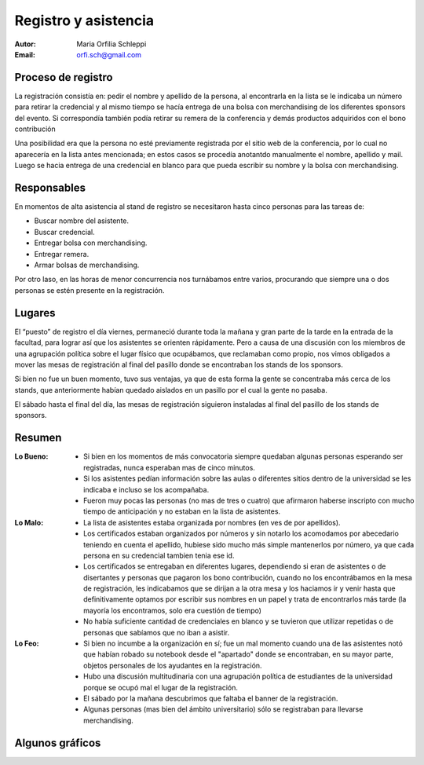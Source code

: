 =====================
Registro y asistencia
=====================

:Autor: Maria Orfilia Schleppi
:Email: orfi.sch@gmail.com


Proceso de registro
-------------------

La registración consistía en: pedir el nombre y apellido de la
persona, al encontrarla en la lista se le indicaba un número para retirar
la credencial y al mismo tiempo se hacía entrega de una bolsa con merchandising
de los diferentes sponsors del evento. Si correspondía también podía retirar
su remera de la conferencia y demás productos adquiridos con el bono
contribución

Una posibilidad era que la persona no esté previamente registrada por el sitio
web de la conferencia, por lo cual no aparecería en la lista antes mencionada;
en estos casos se procedía anotantdo manualmente el nombre, apellido y mail.
Luego se hacia entrega de una credencial en blanco para que pueda escribir su
nombre y la bolsa con merchandising.

.. only:: html

    .. figure:: registracion_y_asistencia/reg.jpg
        :align: center
        :scale: 20 %

        Stand de registro

.. only:: latex

    .. figure:: registracion_y_asistencia/reg.jpg
        :align: center
        :scale: 60 %

        Stand de registro


Responsables
------------

En momentos de alta asistencia al stand de registro se necesitaron hasta
cinco personas para las tareas de:

- Buscar nombre del asistente.
- Buscar credencial.
- Entregar bolsa con merchandising.
- Entregar remera.
- Armar bolsas de merchandising.

Por otro laso, en las horas de menor concurrencia nos turnábamos entre varios,
procurando que siempre una o dos personas se estén presente en la
registración.


Lugares
-------

El “puesto” de registro el día viernes, permaneció durante toda la mañana y
gran parte de la tarde en la entrada de la facultad, para lograr así que los
asistentes se orienten rápidamente. Pero a causa de una discusión con los
miembros de una agrupación política sobre el lugar físico que ocupábamos, que
reclamaban como propio, nos vimos obligados a mover las mesas de
registración al final del pasillo donde se encontraban los stands de los
sponsors.

Si bien no fue un buen momento, tuvo sus ventajas, ya que de esta forma la
gente se concentraba más cerca de los stands, que anteriormente habían
quedado aislados en un pasillo por el cual la gente no pasaba.

El sábado hasta el final del día, las mesas de registración siguieron
instaladas al final del pasillo de los stands de sponsors.


Resumen
-------

:Lo Bueno: - Si bien en los momentos de más convocatoria siempre quedaban
             algunas personas esperando ser registradas, nunca esperaban mas
             de cinco minutos.
           - Si los asistentes pedían información sobre las aulas o diferentes
             sitios dentro de la universidad se les indicaba e incluso se los
             acompañaba.
           - Fueron muy pocas las personas (no mas de tres o cuatro) que
             afirmaron haberse inscripto con mucho tiempo de anticipación y no
             estaban en la lista de asistentes.
:Lo Malo: - La lista de asistentes estaba organizada por nombres (en ves de por
            apellidos).
          - Los certificados estaban organizados por números y sin notarlo los
            acomodamos por abecedario teniendo en cuenta el apellido, hubiese
            sido mucho más simple mantenerlos por número, ya que cada persona
            en su credencial tambien tenia ese id.
          - Los certificados se entregaban en diferentes lugares, dependiendo
            si eran de asistentes o de disertantes y personas que pagaron los
            bono contribución, cuando no los encontrábamos en la mesa de
            registración, les indicabamos que se dirijan a la otra mesa y los
            haciamos ir y venir hasta que definitivamente optamos por escribir
            sus nombres en un papel y trata de encontrarlos más tarde (la
            mayoría los encontramos, solo era cuestión de tiempo)
          - No había suficiente cantidad de credenciales en blanco y se
            tuvieron que utilizar repetidas o de personas que sabíamos que no
            iban a asistir.
:Lo Feo: - Si bien no incumbe a la organización en sí; fue un mal momento
           cuando una de las asistentes notó que habían robado su notebook desde
           el "apartado" donde se encontraban, en su mayor parte, objetos
           personales de los ayudantes en la registración.
         - Hubo una discusión multitudinaria con una agrupación política de
           estudiantes de la universidad porque se ocupó mal el lugar de
           la registración.
         - El sábado por la mañana descubrimos que faltaba el banner de la
           registración.
         - Algunas personas (mas bien del ámbito universitario) sólo se
           registraban para llevarse merchandising.


Algunos gráficos
----------------

.. only:: html

    .. figure:: registracion_y_asistencia/gr1.png
        :scale: 75 %

        Cantidad de inscriptos por año

    ----

    .. figure:: registracion_y_asistencia/gr2.png
        :scale: 75 %

        Cantidad de asistentes en el año 2012


    ----

    .. figure:: registracion_y_asistencia/gr3.png
        :scale: 75 %

        Cantidad de personas que colaboraron con el bono contribución


.. only:: latex

    .. figure:: registracion_y_asistencia/gr1.png
        :scale: 75 %

        Cantidad de inscriptos por año


    .. figure:: registracion_y_asistencia/gr2.png
        :scale: 75 %

        Cantidad de asistentes en el año 2012


    .. figure:: registracion_y_asistencia/gr3.png
        :scale: 75 %

        Cantidad de personas que colaboraron con el bono contribución
